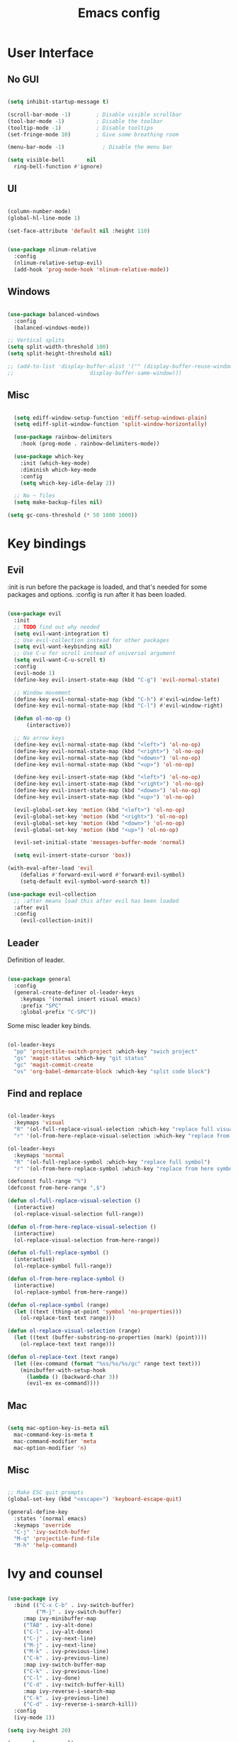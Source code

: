 #+title: Emacs config
#+PROPERTY: header-args:emacs-lisp

* User Interface
** No GUI

#+begin_src emacs-lisp

  (setq inhibit-startup-message t)

  (scroll-bar-mode -1)        ; Disable visible scrollbar
  (tool-bar-mode -1)          ; Disable the toolbar
  (tooltip-mode -1)           ; Disable tooltips
  (set-fringe-mode 10)        ; Give some breathing room

  (menu-bar-mode -1)            ; Disable the menu bar

  (setq visible-bell       nil
	ring-bell-function #'ignore)

#+end_src

** UI

#+begin_src emacs-lisp

  (column-number-mode)
  (global-hl-line-mode 1)

  (set-face-attribute 'default nil :height 110)
  
#+end_src

#+begin_src emacs-lisp

(use-package nlinum-relative
  :config
  (nlinum-relative-setup-evil)
  (add-hook 'prog-mode-hook 'nlinum-relative-mode))

#+end_src

** Windows

#+begin_src emacs-lisp

  (use-package balanced-windows
    :config
    (balanced-windows-mode))

  ;; Vertical splits
  (setq split-width-threshold 100)
  (setq split-height-threshold nil)

  ;; (add-to-list 'display-buffer-alist '("" (display-buffer-reuse-window
  ;; 					    display-buffer-same-window)))
  
#+end_src

** Misc

#+begin_src emacs-lisp

  (setq ediff-window-setup-function 'ediff-setup-windows-plain)
  (setq ediff-split-window-function 'split-window-horizontally)

  (use-package rainbow-delimiters
    :hook (prog-mode . rainbow-delimiters-mode))

  (use-package which-key
    :init (which-key-mode)
    :diminish which-key-mode
    :config
    (setq which-key-idle-delay 2))

  ;; No ~ files
  (setq make-backup-files nil)

(setq gc-cons-threshold (* 50 1000 1000))

#+end_src

* Key bindings
** Evil

:init is run before the package is loaded, and that's needed for some packages and options.
:config is run after it has been loaded.

#+begin_src emacs-lisp

(use-package evil
  :init
  ;; TODO find out why needed 
  (setq evil-want-integration t)
  ;; Use evil-collection instead for other packages
  (setq evil-want-keybinding nil)
  ;; Use C-u for scroll instead of universal argument  
  (setq evil-want-C-u-scroll t)
  :config
  (evil-mode 1)
  (define-key evil-insert-state-map (kbd "C-g") 'evil-normal-state)

  ;; Window movement
  (define-key evil-normal-state-map (kbd "C-h") #'evil-window-left)
  (define-key evil-normal-state-map (kbd "C-l") #'evil-window-right)

  (defun ol-no-op ()
      (interactive))

  ;; No arrow keys
  (define-key evil-normal-state-map (kbd "<left>") 'ol-no-op)
  (define-key evil-normal-state-map (kbd "<right>") 'ol-no-op)
  (define-key evil-normal-state-map (kbd "<down>") 'ol-no-op)
  (define-key evil-normal-state-map (kbd "<up>") 'ol-no-op)

  (define-key evil-insert-state-map (kbd "<left>") 'ol-no-op)
  (define-key evil-insert-state-map (kbd "<right>") 'ol-no-op)
  (define-key evil-insert-state-map (kbd "<down>") 'ol-no-op)
  (define-key evil-insert-state-map (kbd "<up>") 'ol-no-op)

  (evil-global-set-key 'motion (kbd "<left>") 'ol-no-op)
  (evil-global-set-key 'motion (kbd "<right>") 'ol-no-op)
  (evil-global-set-key 'motion (kbd "<down>") 'ol-no-op)
  (evil-global-set-key 'motion (kbd "<up>") 'ol-no-op)

  (evil-set-initial-state 'messages-buffer-mode 'normal)

  (setq evil-insert-state-cursor 'box))

(with-eval-after-load 'evil
    (defalias #'forward-evil-word #'forward-evil-symbol)
    (setq-default evil-symbol-word-search t))

(use-package evil-collection
  ;; :after means load this after evil has been loaded
  :after evil
  :config
    (evil-collection-init))

#+end_src

** Leader

Definition of leader.

#+begin_src emacs-lisp

(use-package general
  :config
  (general-create-definer ol-leader-keys
    :keymaps '(normal insert visual emacs)
    :prefix "SPC"
    :global-prefix "C-SPC"))
#+end_src

Some misc leader key binds.

#+begin_src emacs-lisp

(ol-leader-keys
  "pp" 'projectile-switch-project :which-key "swich project"
  "gs" 'magit-status :which-key "git status"
  "gc" 'magit-commit-create
  "os" 'org-babel-demarcate-block :which-key "split code block")

#+end_src

** Find and replace

#+begin_src emacs-lisp

(ol-leader-keys
  :keymaps 'visual
  "R" '(ol-full-replace-visual-selection :which-key "replace full visual selection")
  "r" '(ol-from-here-replace-visual-selection :which-key "replace from here visual selection"))

(ol-leader-keys
  :keymaps 'normal
  "R" '(ol-full-replace-symbol :which-key "replace full symbol")
  "r" '(ol-from-here-replace-symbol :which-key "replace from here symbol"))

(defconst full-range "%")
(defconst from-here-range ",$")

(defun ol-full-replace-visual-selection ()
  (interactive)
  (ol-replace-visual-selection full-range))

(defun ol-from-here-replace-visual-selection ()
  (interactive)
  (ol-replace-visual-selection from-here-range))

(defun ol-full-replace-symbol ()
  (interactive)
  (ol-replace-symbol full-range))

(defun ol-from-here-replace-symbol ()
  (interactive)
  (ol-replace-symbol from-here-range))

(defun ol-replace-symbol (range)
  (let ((text (thing-at-point 'symbol 'no-properties)))
    (ol-replace-text text range)))

(defun ol-replace-visual-selection (range)
  (let ((text (buffer-substring-no-properties (mark) (point))))
    (ol-replace-text text range)))

(defun ol-replace-text (text range)
  (let ((ex-command (format "%ss/%s/%s/gc" range text text)))
    (minibuffer-with-setup-hook
      (lambda () (backward-char 3))
      (evil-ex ex-command))))

#+end_src

** Mac

#+begin_src emacs-lisp

  (setq mac-option-key-is-meta nil
	mac-command-key-is-meta t
	mac-command-modifier 'meta
	mac-option-modifier 'n)

#+end_src

** Misc

#+begin_src emacs-lisp

;; Make ESC quit prompts
(global-set-key (kbd "<escape>") 'keyboard-escape-quit)

(general-define-key
  :states '(normal emacs)
  :keymaps 'override
  "C-j" 'ivy-switch-buffer
  "M-q" 'projectile-find-file
  "M-h" 'help-command)

#+end_src

* Ivy and counsel

#+begin_src emacs-lisp

  (use-package ivy
    :bind (("C-x C-b" . ivy-switch-buffer)
           ("M-j" . ivy-switch-buffer)
	   :map ivy-minibuffer-map
	   ("TAB" . ivy-alt-done)
	   ("C-l" . ivy-alt-done)
	   ("C-j" . ivy-next-line)
	   ("M-j" . ivy-next-line)
	   ("M-k" . ivy-previous-line)
	   ("C-k" . ivy-previous-line)
	   :map ivy-switch-buffer-map
	   ("C-k" . ivy-previous-line)
	   ("C-l" . ivy-done)
	   ("C-d" . ivy-switch-buffer-kill)
	   :map ivy-reverse-i-search-map
	   ("C-k" . ivy-previous-line)
	   ("C-d" . ivy-reverse-i-search-kill))
    :config
    (ivy-mode 1))

  (setq ivy-height 20)

  (use-package counsel)

  (use-package ivy-rich
    :init
    (ivy-rich-mode 1))

  (use-package counsel
    :bind (("M-x" . counsel-M-x)
	   ("C-x b" . counsel-ibuffer)
	   ("C-x C-f" . counsel-find-file)
	   :map minibuffer-local-map
	   ("C-r" . counsel-minibuffer-history)))

#+end_src

* Modeline

#+begin_src emacs-lisp
  (use-package doom-modeline
    :ensure t
    :init
    (doom-modeline-mode 1)
    )

  (doom-modeline-def-segment proj-name
    (concat
     (doom-modeline-spc)
     (doom-modeline-display-text (format "P: %s" (projectile-project-name)))))

  (doom-modeline-def-modeline 'ol-simple-line
    '(bar modals buffer-info buffer-position)
    '(major-mode vcs proj-name))

  (doom-modeline-set-modeline 'ol-simple-line t)

  (setq doom-modeline-icon nil)
  (setq doom-modeline-buffer-encoding nil)
  (setq doom-modeline-lsp nil)
  (setq doom-modeline-env-version nil)
  (setq doom-modeline-minor-modes nil)
  (setq doom-modeline-lsp nil)

  (dolist (face '(doom-modeline-evil-normal-state
                  doom-modeline-evil-insert-state
                  doom-modeline-evil-visual-state
                  doom-modeline-evil-emacs-state))
    (set-face-attribute face nil
      :weight 'bold))

#+end_src

* Languages
** All languages
*** LSP

#+begin_src emacs-lisp

  (use-package lsp-mode
    :config
    (setq lsp-enable-symbol-highlighting nil)
    (setq lsp-modeline-code-actions-enable nil)
    (setq lsp-modeline-diagnostics-enable nil)
    (setq lsp-diagnostics-provider :none)
    (setq lsp-ui-sideline-enable nil)
    (setq lsp-modeline-workspace-status-enable nil)
    (setq lsp-lens-enable nil)
    (setq lsp-ui-doc-enable nil)
    (setq lsp-headerline-breadcrumb-enable nil)
    (setq lsp-ui-sideline-enable nil)
    (setq lsp-modeline-code-actions-enable nil)
    (setq lsp-ui-sideline-enable nil)
    (setq lsp-modeline-diagnostics-enable nil)
    (setq lsp-eldoc-enable-hover nil)
    (setq lsp-signature-auto-activate nil)
    )

  (setq flycheck-indication-mode nil)

  (setq lsp-log-io t)
  ;; TODO: Disable lsp diagnostics. Can use above log to inspect
  ;; TODO: Get functions from ivy-lsp

  (use-package lsp-ivy)
  
#+end_src

*** Completion

#+begin_src emacs-lisp

  (use-package company
    :after lsp-mode
    :hook
    (lsp-mode . company-mode)
    (org-mode . company-mode)
    :bind (:map company-active-map
	   ("<tab>" . company-complete-selection))
	  (:map lsp-mode-map
	   ("<tab>" . company-indent-or-complete-common))
    :custom
    (company-minimum-prefix-length 1)
    (company-idle-delay 0.0))

  (use-package company-box
    :hook (company-mode . company-box-mode))


#+end_src

*** Snippets

#+begin_src emacs-lisp

  (use-package yasnippet)
  (use-package yasnippet-snippets)
  (yas-reload-all)
  (add-hook 'prog-mode-hook #'yas-minor-mode)

  ;; (defun ol-rust-mode-hook ()
  ;;   (setq-local company-backends
  ;;               '((company-capf company-yasnippet :separate))
  ;; 	      ))

  ;; (add-hook 'rust-mode-hook #'ol-rust-mode-hook)

#+end_src

*** Misc

#+begin_src emacs-lisp

  (use-package evil-nerd-commenter)

#+end_src

** Language specific
*** Haskell

#+begin_src emacs-lisp

  (use-package haskell-mode)

  (add-hook 'haskell-mode-hook #'lsp)

#+end_src

*** Rust

#+begin_src emacs-lisp

  (use-package rust-mode
    :hook (rust-mode . lsp))

    ; Copied from lsp-mode (I think), will be adjusted
  (defun ol-lsp-rust-analyzer--make-init-options ()
    "Init options for rust-analyzer"
    `(:diagnostics (:enable ,(lsp-json-bool lsp-rust-analyzer-diagnostics-enable)
		    :enableExperimental ,(lsp-json-bool lsp-rust-analyzer-diagnostics-enable-experimental)
		    :disabled ,lsp-rust-analyzer-diagnostics-disabled
		    :warningsAsHint ,lsp-rust-analyzer-diagnostics-warnings-as-hint
		    :warningsAsInfo ,lsp-rust-analyzer-diagnostics-warnings-as-info)
      :imports (:granularity (:enforce ,(lsp-json-bool lsp-rust-analyzer-import-enforce-granularity)
			      :group ,lsp-rust-analyzer-import-granularity)
	       :group ,(lsp-json-bool lsp-rust-analyzer-import-group)
	       :merge (:glob ,(lsp-json-bool lsp-rust-analyzer-imports-merge-glob))
	       :prefix ,lsp-rust-analyzer-import-prefix)
      :lruCapacity ,lsp-rust-analyzer-lru-capacity
      :checkOnSave (:enable ,(lsp-json-bool lsp-rust-analyzer-cargo-watch-enable)
		    :command ,lsp-rust-analyzer-cargo-watch-command
		    :extraArgs ,lsp-rust-analyzer-cargo-watch-args
		    :allTargets ,(lsp-json-bool lsp-rust-analyzer-check-all-targets)
		    :features ,lsp-rust-analyzer-checkonsave-features
		    :overrideCommand ,lsp-rust-analyzer-cargo-override-command)
      :files (:exclude ,lsp-rust-analyzer-exclude-globs
	      :watcher ,(if lsp-rust-analyzer-use-client-watching "client" "notify")
	      :excludeDirs ,lsp-rust-analyzer-exclude-dirs)
      :cargo (:allFeatures ,(lsp-json-bool lsp-rust-all-features)
	      :noDefaultFeatures ,(lsp-json-bool lsp-rust-no-default-features)
	      :features ,lsp-rust-features
	      :target ,lsp-rust-analyzer-cargo-target
	      :runBuildScripts ,(lsp-json-bool lsp-rust-analyzer-cargo-run-build-scripts)
	      ; Obsolete, but used by old Rust-Analyzer versions
	      :loadOutDirsFromCheck ,(lsp-json-bool lsp-rust-analyzer-cargo-run-build-scripts)
	      :autoreload ,(lsp-json-bool lsp-rust-analyzer-cargo-auto-reload)
	      :useRustcWrapperForBuildScripts ,(lsp-json-bool lsp-rust-analyzer-use-rustc-wrapper-for-build-scripts)
	      :unsetTest ,lsp-rust-analyzer-cargo-unset-test)
      :rustfmt (:extraArgs ,lsp-rust-analyzer-rustfmt-extra-args
		:overrideCommand ,lsp-rust-analyzer-rustfmt-override-command
		:rangeFormatting (:enable ,(lsp-json-bool lsp-rust-analyzer-rustfmt-rangeformatting-enable)))
      :inlayHints (:bindingModeHints ,(lsp-json-bool lsp-rust-analyzer-binding-mode-hints)
		   :chainingHints ,(lsp-json-bool lsp-rust-analyzer-display-chaining-hints)
		   :closingBraceHints (:enable ,(lsp-json-bool lsp-rust-analyzer-closing-brace-hints)
				       :minLines ,lsp-rust-analyzer-closing-brace-hints-min-lines)
		   :closureReturnTypeHints ,(lsp-json-bool lsp-rust-analyzer-display-closure-return-type-hints)
		   :lifetimeElisionHints (:enable ,lsp-rust-analyzer-display-lifetime-elision-hints-enable
					  :useParameterNames ,(lsp-json-bool lsp-rust-analyzer-display-lifetime-elision-hints-use-parameter-names))
		   :maxLength ,lsp-rust-analyzer-max-inlay-hint-length
		   :parameterHints ,(lsp-json-bool lsp-rust-analyzer-display-parameter-hints)
		   :reborrowHints ,lsp-rust-analyzer-display-reborrow-hints
		   :renderColons ,(lsp-json-bool lsp-rust-analyzer-server-format-inlay-hints)
		   :typeHints (:enable ,(lsp-json-bool lsp-inlay-hint-enable)
			       :hideClosureInitialization ,(lsp-json-bool lsp-rust-analyzer-hide-closure-initialization)
			       :hideNamedConstructor ,(lsp-json-bool lsp-rust-analyzer-hide-named-constructor)))
      :completion (:addCallParenthesis ,(lsp-json-bool lsp-rust-analyzer-completion-add-call-parenthesis)
		   :addCallArgumentSnippets ,(lsp-json-bool lsp-rust-analyzer-completion-add-call-argument-snippets)
		   :postfix (:enable ,(lsp-json-bool lsp-rust-analyzer-completion-postfix-enable))
		   :autoimport (:enable ,(lsp-json-bool lsp-rust-analyzer-completion-auto-import-enable))
		   :autoself (:enable ,(lsp-json-bool lsp-rust-analyzer-completion-auto-self-enable)))
      :callInfo (:full ,(lsp-json-bool lsp-rust-analyzer-call-info-full))
      :procMacro (:enable ,(lsp-json-bool lsp-rust-analyzer-proc-macro-enable))
      :rustcSource ,lsp-rust-analyzer-rustc-source
      :linkedProjects ,lsp-rust-analyzer-linked-projects
      :highlighting (:strings ,(lsp-json-bool lsp-rust-analyzer-highlighting-strings))
      :workspace (:symbol (:search (:kind ,"all_symbols")))
      :experimental (:procAttrMacros ,(lsp-json-bool lsp-rust-analyzer-experimental-proc-attr-macros))))

  (advice-add 'lsp-rust-analyzer--make-init-options :override
	      (lambda () (ol-lsp-rust-analyzer--make-init-options)))

#+end_src

* Theme and colors

#+begin_src emacs-lisp

  (use-package doom-themes)
  (load-theme 'doom-one-light t)

#+end_src

Helper for completely copying another face.

#+begin_src emacs-lisp

  ;; TODO: unset all properties (foreground etc...) the proper way
  (defun ol-copy-face-attribute (face-to-set face-to-copy-from)
    (set-face-attribute face-to-set nil
			:inherit face-to-copy-from
			:foreground nil
			:background nil))

#+end_src

* Projectile

#+begin_src emacs-lisp

  (use-package projectile
    :config (projectile-mode)
    :custom ((projectile-completion-system 'ivy))
    :bind-keymap
    ("C-c p" . projectile-command-map)
    :init
    (when (file-directory-p "~/Programmering")
      (setq projectile-project-search-path '(("~/Programmering" . 2))))
    (setq projectile-switch-project-action 'projectile-find-file)
    )

  ;; TODO: Map counsel-projectile-rg to something
  ;; This command is interactive
  ;; C-x C-o to open results in a buffer

  (use-package projectile-ripgrep)

  ;(use-package counsel-projectile
  ;  :config (counsel-projectile-mode))

#+end_src

* Magit and git
** Key bindings

** Magit
#+begin_src emacs-lisp

  (use-package magit)

  (set-face-attribute 'magit-blame-margin nil
		      :background "#e4e4e4")
  ;; TODO: Possibly change org mode background to the above as well.

  ;; TODO it only works to cycle once, and even that cycling seems broken.
  ;; Maybe add more styles, for example the same but longer width.
  (setq magit-blame-styles
    '(
      (margin
	 (margin-format . ("%C %s%f"))
	 (margin-width  . 60)
      )
    )
  )

  (add-hook 'with-editor-mode-hook 'evil-insert-state)

#+end_src

Idea: have one style with date and summary, and others styles with e.g. hash and committer

** Misc

#+begin_src emacs-lisp

  ;; TODO: Use main first, if doesn't exist, use master
  ;; TODO: analyze if should use origin or not
  ;; TODO: Include summary of changes files and num lines
  (defun ol-diff-main ()
    "Diff against the merge base with main/master"
    (interactive)
    (magit-diff-range "master..."))

#+end_src

TODO: Small helper that reads HEAD buffer of current buffer, and then runs vdiff on that

** Merge Surival Knife

#+begin_src emacs-lisp

  (global-set-key (kbd "C-c 6") 'msk-merge-survival-knife-start)
  (global-set-key (kbd "C-c 7") 'msk-merge-survival-knife-stop)

  ;; TODO Only bind if merging
  (global-set-key (kbd "C-c 1") 'msk-base-local)
  (global-set-key (kbd "C-c 2") 'msk-base-remote)
  (global-set-key (kbd "C-c 3") 'msk-local-remote)
  (global-set-key (kbd "C-c 4") 'msk-local-merged)
  (global-set-key (kbd "C-c 5") 'msk-remote-merged)

#+end_src

#+begin_src emacs-lisp

  (defvar msk-state ())

  ;; Copied and modified from magit.
  (defun msk-merge-survival-knife-start ()
    (interactive)
    ;; TODO: Check if () first
    (setq msk-state ())
    (msk--put-value 'window-configuration (current-window-configuration))
    (let* ((file (magit-current-file))
	   (dir (magit-gitdir))
	   (rev-local  (or (magit-name-branch "HEAD")
			  (magit-commit-p "HEAD")))
	   (rev-remote  (cl-find-if (lambda (head)
				     (file-exists-p (expand-file-name head dir)))
				   '("MERGE_HEAD" "CHERRY_PICK_HEAD" "REVERT_HEAD")))
	   (rev-remote  (or (magit-name-branch rev-remote)
			   (magit-commit-p rev-remote)))
	   (rev-base  (magit-commit-p (magit-git-string "merge-base" rev-local rev-remote)))
	   (file-local (magit--rev-file-name file rev-local rev-remote))
	   (file-remote (magit--rev-file-name file rev-remote rev-local))
	   (file-base (or (magit--rev-file-name file rev-base rev-local)
			 (magit--rev-file-name file rev-base rev-remote)))

	   (buffer-local  (msk--get-revision-buffer rev-local  file-local))
	   (buffer-remote (msk--get-revision-buffer rev-remote file-remote))
	   (buffer-base   (msk--get-revision-buffer rev-base   file-base))
	   (buffer-merged (current-buffer))

	   (buffer-base-local (msk--ediff buffer-base buffer-local "BASE LOCAL"))
   	   (buffer-base-remote (msk--ediff buffer-base buffer-remote "BASE REMOTE"))
	   (buffer-local-remote (msk--ediff buffer-local buffer-remote "LOCAL REMOTE"))
	   (buffer-local-merged (msk--ediff buffer-local buffer-merged "LOCAL MERGED"))
   	   (buffer-remote-merged (msk--ediff buffer-remote buffer-merged "REMOTE MERGED")))
      
      (msk--put-value 'base buffer-base)
      (msk--put-value 'local buffer-local)
      (msk--put-value 'remote buffer-remote)
      
      (msk--put-value 'base-local buffer-base-local)
      (msk--put-value 'base-remote buffer-base-remote)
      (msk--put-value 'local-remote buffer-local-remote)
      (msk--put-value 'local-merged buffer-local-merged)
      (msk--put-value 'remote-merged buffer-remote-merged)
      ))

  (defun msk-merge-survival-knife-stop ()
    (interactive)
    ;; TOOD: Iterate instead
    (kill-buffer (msk--get-value 'base))
    (kill-buffer (msk--get-value 'local))
    (kill-buffer (msk--get-value 'remote))

    (kill-buffer (msk--get-value 'base-local))
    (kill-buffer (msk--get-value 'base-remote))
    (kill-buffer (msk--get-value 'local-remote))
    (kill-buffer (msk--get-value 'local-merged))
    (kill-buffer (msk--get-value 'remote-merged))

    (set-window-configuration (msk--get-value 'window-configuration))

    (setq msk-state ()))

  (defun msk-base-local ()
    (interactive)
    (msk--compare-buffer-pair 'base-local))

  (defun msk-base-remote ()
    (interactive)
    (msk--compare-buffer-pair 'base-remote))

  (defun msk-local-remote ()
    (interactive)
    (msk--compare-buffer-pair 'local-remote))

  (defun msk-local-merged ()
    (interactive)
    (msk--compare-buffer-pair 'local-merged))

  (defun msk-remote-merged ()
    (interactive)
    (msk--compare-buffer-pair 'remote-merged))

  (defun msk--compare-buffer-pair (ediff-control-buffer)
    (switch-to-buffer (msk--get-value ediff-control-buffer))
    (delete-other-windows)
    (ediff-recenter))

  (defun msk--get-revision-buffer (rev file)
    (magit-get-revision-buffer rev file (magit-find-file-noselect rev file)))

  (defun msk--ediff (bufferLeft bufferRight name)
    (let* ((bufferName (format "*Ediff %s*" name))
           (rename-control-panel (lambda() (rename-buffer bufferName)))
	   (not-dedicated-window (lambda() (set-window-dedicated-p (frame-selected-window) nil)))
	   (startup-hooks (cons rename-control-panel (cons not-dedicated-window ())))
	   )
      
      (ediff-buffers bufferLeft bufferRight startup-hooks)))

  (defun msk--put-value (key value)
    (setq msk-state (plist-put msk-state key value)))

  (defun msk--get-value (key)
    (plist-get msk-state key))

#+end_src


       Local
      /  |  \
     /   |   \
    /    |    \
Base     |     Merged
    \    |    / 
     \   |   /
      \  |  /
       Remote

Reminder: M-RET for new bullet

- Base-Local
- Base-Remote
- Local-Remote
- Local-Merged
- Remote-Merged

* Org mode

#+begin_src emacs-lisp
    ;; Set faces for heading levels

  (defun ol/org-font-setup ()
  ;; I don't actually change any font sizes, but I keep this in case I change my mind.
  (dolist (face '((org-level-1 . 1.0)
		    (org-level-2 . 1.0)
		    (org-level-3 . 1.0)
		    (org-level-4 . 1.0)
		    (org-level-5 . 1.0)
		    (org-level-6 . 1.0)
		    (org-level-7 . 1.0)
		    (org-level-8 . 1.0)))
      (set-face-attribute (car face) nil :weight 'regular :height (cdr face))))

  (use-package org
    :config
    (setq org-ellipsis " ▾")
    (ol/org-font-setup)
    )

  (defun ol/org-mode-visual-fill ()
    (setq visual-fill-column-width 150
	  visual-fill-column-center-text t)
  (visual-fill-column-mode 1))

  ; Idea: Center all buffers! Use 100 wide. Investigte how my vim, and emacs, line breaks

  (use-package visual-fill-column
    :hook (org-mode . ol/org-mode-visual-fill))

  (setq org-support-shift-select 'always)

  (setq org-src-preserve-indentation t)

(set-face-attribute 'org-block nil :background
                    (color-darken-name
                    (face-attribute 'default :background) 3))

#+end_src

* Vdiff
** General

#+begin_src emacs-lisp

(use-package vdiff)
(define-key vdiff-mode-map (kbd "C-c") vdiff-mode-prefix-map)

(setq vdiff-auto-refine t)
(setq vdiff-subtraction-fill-char ? )

(setq vdiff-fold-padding 10)

(defun ol-vdiff-fold-string (n-lines first-line-text width)
  (format "   %d lines\n" n-lines))

(setq vdiff-fold-string-function 'ol-vdiff-fold-string)

#+end_src

** Colors

#+begin_src emacs-lisp
(ol-copy-face-attribute 'vdiff-addition-face 'magit-diff-added)
(ol-copy-face-attribute 'vdiff-refine-added 'magit-diff-added-highlight)
(ol-copy-face-attribute 'vdiff-change-face 'magit-diff-base)
(ol-copy-face-attribute 'vdiff-refine-changed 'magit-diff-base-highlight)
(ol-copy-face-attribute 'vdiff-subtraction-face 'magit-diff-removed)
(ol-copy-face-attribute 'vdiff-closed-fold-face 'magit-diff-hunk-heading-highlight)

#+end_src

** Magit integration

#+begin_src emacs-lisp

(use-package vdiff-magit)
(define-key magit-mode-map "e" 'vdiff-magit-dwim)
(define-key magit-mode-map "E" 'vdiff-magit)
(transient-suffix-put 'magit-dispatch "e" :description "vdiff (dwim)")
(transient-suffix-put 'magit-dispatch "e" :command 'vdiff-magit-dwim)
(transient-suffix-put 'magit-dispatch "E" :description "vdiff")
(transient-suffix-put 'magit-dispatch "E" :command 'vdiff-magit)

#+end_src

* Ediff
** Misc

#+begin_src emacs-lisp

  ;; Copied from https://emacs.stackexchange.com/a/24602
  (defun disable-y-or-n-p (orig-fun &rest args)
  (cl-letf (((symbol-function 'y-or-n-p) (lambda (prompt) t)))
    (apply orig-fun args)))

  (advice-add 'ediff-quit :around #'disable-y-or-n-p)

#+end_src

** Colors
*** Used colors

#+begin_src emacs-lisp

  (require 'ediff)

  ;; These actually made some more sense once I understood them. In ediff, there's a "current"
  ;; diff, and "other" diffs. The currently selected diff is highlighted using these
  ;; "current" faces below. The non-selected other diffs are highlighted alternatingly
  ;;with the odd and even faces.

  (ol-copy-face-attribute 'ediff-current-diff-A        'magit-diff-removed)
  (ol-copy-face-attribute 'ediff-current-diff-B        'magit-diff-added)
  (ol-copy-face-attribute 'ediff-current-diff-C        'magit-diff-added)
  (ol-copy-face-attribute 'ediff-current-diff-Ancestor 'magit-diff-base)

  (ol-copy-face-attribute 'ediff-fine-diff-A        'magit-diff-removed-highlight)
  (ol-copy-face-attribute 'ediff-fine-diff-B        'magit-diff-added-highlight)
  (ol-copy-face-attribute 'ediff-fine-diff-C        'magit-diff-added-highlight)
  (ol-copy-face-attribute 'ediff-fine-diff-Ancestor 'magit-diff-base-highlight)

  (ol-copy-face-attribute 'ediff-even-diff-A        'magit-diff-removed)
  (ol-copy-face-attribute 'ediff-even-diff-B        'magit-diff-added)
  (ol-copy-face-attribute 'ediff-even-diff-C        'magit-diff-added)
  (ol-copy-face-attribute 'ediff-even-diff-Ancestor 'magit-diff-base)

  (ol-copy-face-attribute 'ediff-odd-diff-A        'magit-diff-removed)
  (ol-copy-face-attribute 'ediff-odd-diff-B        'magit-diff-added)
  (ol-copy-face-attribute 'ediff-odd-diff-C        'magit-diff-added)
  (ol-copy-face-attribute 'ediff-odd-diff-Ancestor 'magit-diff-base)

#+end_src

*** Old ways for colors

#+begin_src emacs-lisp

  ;; ;; -----------------------------------------------------------------------------
  ;; (set-face-attribute 'ediff-current-diff-A nil
  ;; 		    :inherit 'magit-diff-removed)
  ;; (set-face-attribute 'ediff-current-diff-B nil
  ;; 		    :inherit 'magit-diff-added)
  ;; (set-face-attribute 'ediff-current-diff-Ancestor nil
  ;; 		    :inherit 'magit-diff-base)
  ;; ;; Red so that I notice when it happens
  ;; (set-face-attribute 'ediff-current-diff-C nil
  ;; 		    :background "#ff0000")

  ;; ;; -----------------------------------------------------------------------------
  ;; (set-face-attribute 'ediff-even-diff-A nil
  ;; 		    :background "#85ff21")
  ;; (set-face-attribute 'ediff-even-diff-B nil
  ;; 		    :background "#21ff72")
  ;; (set-face-attribute 'ediff-even-diff-Ancestor nil
  ;; 		    :background "#21ffbc")
  ;; ;; Red so that I notice when it happens
  ;; (set-face-attribute 'ediff-even-diff-C nil
  ;; 		    :background "#ff0000")
  ;; (set-face-attribute 'ediff-odd-diff-A nil
  ;; 		    :inherit 'ediff-even-diff-A)
  ;; (set-face-attribute 'ediff-odd-diff-B nil
  ;; 		    :inherit 'ediff-even-diff-B)
  ;; (set-face-attribute 'ediff-odd-diff-C nil
  ;; 		    :inherit 'ediff-even-diff-C)
  ;; (set-face-attribute 'ediff-odd-diff-Ancestor nil
  ;; 		    :inherit 'ediff-even-diff-Ancestor)

  ;; ;; -----------------------------------------------------------------------------
  ;; (set-face-attribute 'ediff-fine-diff-A nil
  ;; 		    :inherit 'magit-diff-removed-highlight
  ;; 		    :foreground nil
  ;; 		    :background nil)
  ;; (set-face-attribute 'ediff-fine-diff-B nil
  ;; 		    :inherit 'magit-diff-added-highlight)
  ;; (set-face-attribute 'ediff-fine-diff-Ancestor nil
  ;; 		    :inherit 'magit-diff-base-highlight)
  ;; ;; Red so that I notice when it happens
  ;; (set-face-attribute 'ediff-fine-diff-C nil
  ;; 		    :background "#ff0000")

  ;; (set-face-attribute 'ediff-current-diff-A nil
  ;; 		    :background "#ff3021")
  ;; (set-face-attribute 'ediff-current-diff-B nil
  ;; 		    :background "#ff8921")
  ;; (set-face-attribute 'ediff-current-diff-C nil
  ;; 		    :background "#ffc421")
  ;; (set-face-attribute 'ediff-current-diff-Ancestor nil
  ;; 		    :background "#cfff21")

  ;; (set-face-attribute 'ediff-even-diff-A nil
  ;; 		    :background "#85ff21")
  ;; (set-face-attribute 'ediff-even-diff-B nil
  ;; 		    :background "#21ff72")
  ;; (set-face-attribute 'ediff-even-diff-C nil
  ;; 		    :background "#21ffbc")
  ;; (set-face-attribute 'ediff-even-diff-Ancestor nil
  ;; 		    :background "#21fff4")

  ;; (set-face-attribute 'ediff-fine-diff-A nil
  ;; 		    :background "#ff3021")
  ;; (set-face-attribute 'ediff-fine-diff-B nil
  ;; 		    :background "#21bcff")
  ;; (set-face-attribute 'ediff-fine-diff-C nil
  ;; 		    :background "#2176ff")
  ;; (set-face-attribute 'ediff-fine-diff-Ancestor nil
  ;; 		    :background "#6b21ff")

  ;; (set-face-attribute 'ediff-odd-diff-A nil
  ;; 		    :background "#b921ff")
  ;; (set-face-attribute 'ediff-odd-diff-B nil
  ;; 		    :background "#f421ff")
  ;; (set-face-attribute 'ediff-odd-diff-C nil
  ;; 		    :background "#ff21b5")
  ;; (set-face-attribute 'ediff-odd-diff-Ancestor nil
  ;; 		    :background "#ff2181")

  ;; TODO Put in a better place. For some reason, these settings are overwritten
  ;; if put earlier in the file

#+end_src

* Stuff that has to be in the end

General TODO: Move things here to a better place when you know how to make it work the proper way.

#+begin_src emacs-lisp
  
  (set-face-attribute 'mode-line nil
    :background "#D7E4E8"
    :overline nil
    :underline nil)

  (set-face-attribute 'mode-line-inactive nil
      :background "#E9EDED"
      ;:box '(:line-width 8 :color "#565063")
      :overline nil
      :underline nil)

#+end_src

* Misc todos

- window split function, so that always uses two windows, or same number as already shown. Or size all windows to same size.
- fix list indentation in org-mode
- Maybe if possible: company mode only in source blocks
- maybe only company-mode for "programming" org-mode
- always make windows same size
- Make evil search more stable
- org mode list when evil
- Make magit ? show bindings for evil mode
- Exit visual mode when search replace is done
- lines around cursorline
